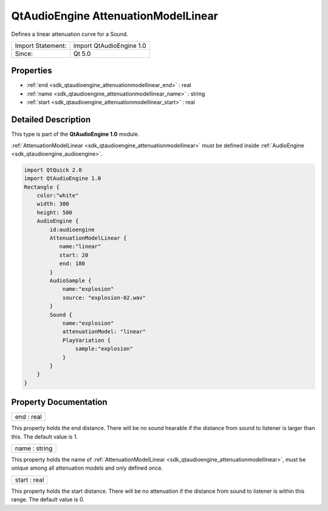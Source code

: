 .. _sdk_qtaudioengine_attenuationmodellinear:

QtAudioEngine AttenuationModelLinear
====================================

Defines a linear attenuation curve for a Sound.

+---------------------+----------------------------+
| Import Statement:   | import QtAudioEngine 1.0   |
+---------------------+----------------------------+
| Since:              | Qt 5.0                     |
+---------------------+----------------------------+

Properties
----------

-  :ref:`end <sdk_qtaudioengine_attenuationmodellinear_end>` : real
-  :ref:`name <sdk_qtaudioengine_attenuationmodellinear_name>` : string
-  :ref:`start <sdk_qtaudioengine_attenuationmodellinear_start>` : real

Detailed Description
--------------------

This type is part of the **QtAudioEngine 1.0** module.

:ref:`AttenuationModelLinear <sdk_qtaudioengine_attenuationmodellinear>` must be defined inside :ref:`AudioEngine <sdk_qtaudioengine_audioengine>`.

.. code:: qml

    import QtQuick 2.0
    import QtAudioEngine 1.0
    Rectangle {
        color:"white"
        width: 300
        height: 500
        AudioEngine {
            id:audioengine
            AttenuationModelLinear {
               name:"linear"
               start: 20
               end: 180
            }
            AudioSample {
                name:"explosion"
                source: "explosion-02.wav"
            }
            Sound {
                name:"explosion"
                attenuationModel: "linear"
                PlayVariation {
                    sample:"explosion"
                }
            }
        }
    }

Property Documentation
----------------------

.. _sdk_qtaudioengine_attenuationmodellinear_end:

+--------------------------------------------------------------------------------------------------------------------------------------------------------------------------------------------------------------------------------------------------------------------------------------------------------------+
| end : real                                                                                                                                                                                                                                                                                                   |
+--------------------------------------------------------------------------------------------------------------------------------------------------------------------------------------------------------------------------------------------------------------------------------------------------------------+

This property holds the end distance. There will be no sound hearable if the distance from sound to listener is larger than this. The default value is 1.

.. _sdk_qtaudioengine_attenuationmodellinear_name:

+--------------------------------------------------------------------------------------------------------------------------------------------------------------------------------------------------------------------------------------------------------------------------------------------------------------+
| name : string                                                                                                                                                                                                                                                                                                |
+--------------------------------------------------------------------------------------------------------------------------------------------------------------------------------------------------------------------------------------------------------------------------------------------------------------+

This property holds the name of :ref:`AttenuationModelLinear <sdk_qtaudioengine_attenuationmodellinear>`, must be unique among all attenuation models and only defined once.

.. _sdk_qtaudioengine_attenuationmodellinear_start:

+--------------------------------------------------------------------------------------------------------------------------------------------------------------------------------------------------------------------------------------------------------------------------------------------------------------+
| start : real                                                                                                                                                                                                                                                                                                 |
+--------------------------------------------------------------------------------------------------------------------------------------------------------------------------------------------------------------------------------------------------------------------------------------------------------------+

This property holds the start distance. There will be no attenuation if the distance from sound to listener is within this range. The default value is 0.

